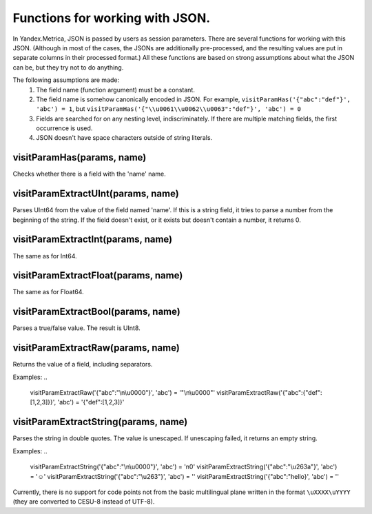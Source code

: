 Functions for working with JSON.
--------------------------------
In Yandex.Metrica, JSON is passed by users as session parameters. There are several functions for working with this JSON. (Although in most of the cases, the JSONs are additionally pre-processed, and the resulting values are put in separate columns in their processed format.) All these functions are based on strong assumptions about what the JSON can be, but they try not to do anything.

The following assumptions are made:
 #. The field name (function argument) must be a constant.
 #. The field name is somehow canonically encoded in JSON. For example, ``visitParamHas('{"abc":"def"}', 'abc') = 1``, but ``visitParamHas('{"\\u0061\\u0062\\u0063":"def"}', 'abc') = 0``
 #. Fields are searched for on any nesting level, indiscriminately.  If there are multiple matching fields, the first occurrence is used.
 #. JSON doesn't have space characters outside of string literals.

visitParamHas(params, name)
~~~~~~~~~~~~~~~~~~~~~~~~~~~
Checks whether there is a field with the 'name' name.

visitParamExtractUInt(params, name)
~~~~~~~~~~~~~~~~~~~~~~~~~~~~~~~~~~~
Parses UInt64 from the value of the field named 'name'. If this is a string field, it tries to parse a number from the beginning of the string. If the field doesn't exist, or it exists but doesn't contain a number, it returns 0.

visitParamExtractInt(params, name)
~~~~~~~~~~~~~~~~~~~~~~~~~~~~~~~~~~
The same as for Int64.

visitParamExtractFloat(params, name)
~~~~~~~~~~~~~~~~~~~~~~~~~~~~~~~~~~~~
The same as for Float64.

visitParamExtractBool(params, name)
~~~~~~~~~~~~~~~~~~~~~~~~~~~~~~~~~~~
Parses a true/false value. The result is UInt8.

visitParamExtractRaw(params, name)
~~~~~~~~~~~~~~~~~~~~~~~~~~~~~~~~~~
Returns the value of a field, including separators. 

Examples: 
..

  visitParamExtractRaw('{"abc":"\\n\\u0000"}', 'abc') = '"\\n\\u0000"'
  visitParamExtractRaw('{"abc":{"def":[1,2,3]}}', 'abc') = '{"def":[1,2,3]}'

visitParamExtractString(params, name)
~~~~~~~~~~~~~~~~~~~~~~~~~~~~~~~~~~~~~
Parses the string in double quotes. The value is unescaped. If unescaping failed, it returns an empty string. 

Examples:
..

  visitParamExtractString('{"abc":"\\n\\u0000"}', 'abc') = '\n\0'
  visitParamExtractString('{"abc":"\\u263a"}', 'abc') = '☺'
  visitParamExtractString('{"abc":"\\u263"}', 'abc') = ''
  visitParamExtractString('{"abc":"hello}', 'abc') = ''

Currently, there is no support for code points not from the basic multilingual plane written in the format ``\uXXXX\uYYYY`` (they are converted to CESU-8 instead of UTF-8).
